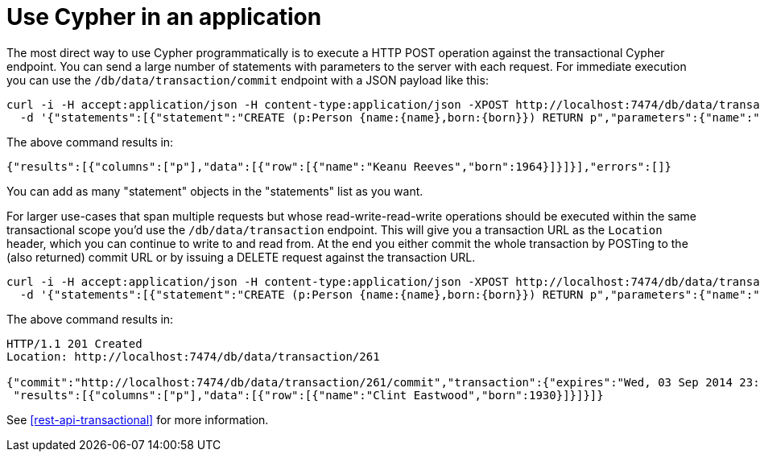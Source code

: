 [[cypher-intro-applications]]
= Use Cypher in an application

The most direct way to use Cypher programmatically is to execute a HTTP POST operation against the transactional Cypher endpoint.
You can send a large number of statements with parameters to the server with each request.
For immediate execution you can use the `/db/data/transaction/commit` endpoint with a JSON payload like this:

[source,bash]
----
curl -i -H accept:application/json -H content-type:application/json -XPOST http://localhost:7474/db/data/transaction/commit \
  -d '{"statements":[{"statement":"CREATE (p:Person {name:{name},born:{born}}) RETURN p","parameters":{"name":"Keanu Reeves","born":1964}}]}'
----

The above command results in:

[source,javascript]
----
{"results":[{"columns":["p"],"data":[{"row":[{"name":"Keanu Reeves","born":1964}]}]}],"errors":[]}
----

You can add as many "statement" objects in the "statements" list as you want.

For larger use-cases that span multiple requests but whose read-write-read-write operations should be executed within the same transactional scope you'd use the `/db/data/transaction` endpoint.
This will give you a transaction URL as the `Location` header, which you can continue to write to and read from.
At the end you either commit the whole transaction by POSTing to the (also returned) commit URL or by issuing a DELETE request against the transaction URL.

[source,bash]
----
curl -i -H accept:application/json -H content-type:application/json -XPOST http://localhost:7474/db/data/transaction \
  -d '{"statements":[{"statement":"CREATE (p:Person {name:{name},born:{born}}) RETURN p","parameters":{"name":"Clint Eastwood","born":1930}}]}'
----

The above command results in:

[source]
----
HTTP/1.1 201 Created
Location: http://localhost:7474/db/data/transaction/261

{"commit":"http://localhost:7474/db/data/transaction/261/commit","transaction":{"expires":"Wed, 03 Sep 2014 23:26:51 +0000"},"errors":[],
 "results":[{"columns":["p"],"data":[{"row":[{"name":"Clint Eastwood","born":1930}]}]}]}
----

See <<rest-api-transactional>> for more information.
